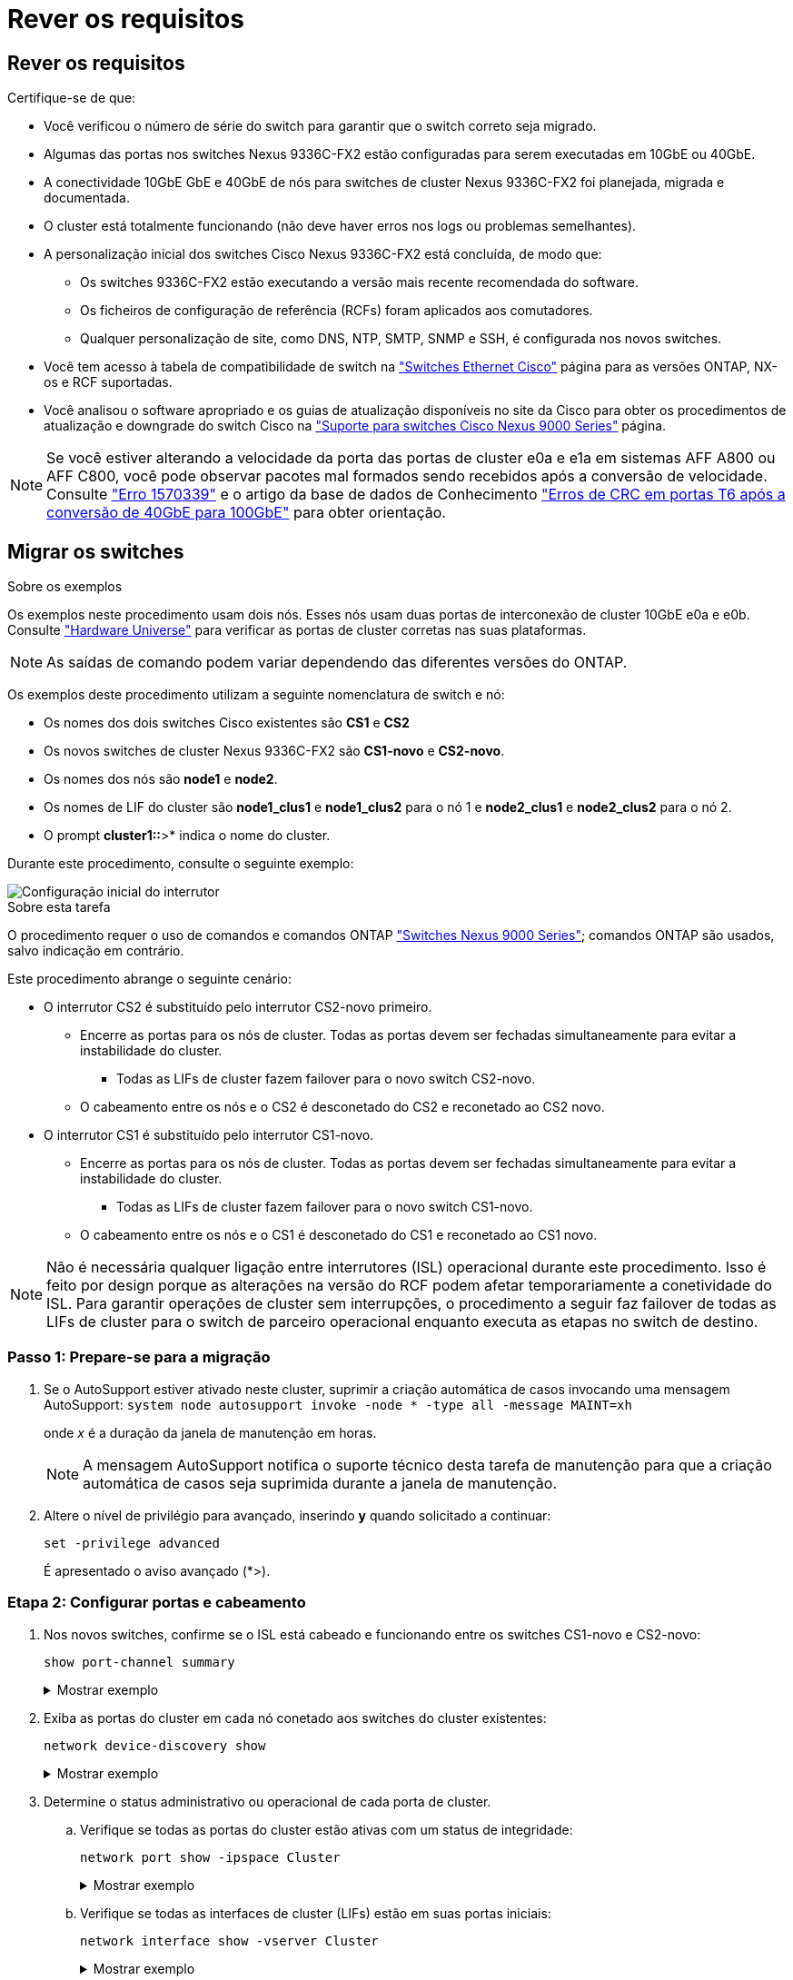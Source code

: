 = Rever os requisitos
:allow-uri-read: 




== Rever os requisitos

Certifique-se de que:

* Você verificou o número de série do switch para garantir que o switch correto seja migrado.
* Algumas das portas nos switches Nexus 9336C-FX2 estão configuradas para serem executadas em 10GbE ou 40GbE.
* A conectividade 10GbE GbE e 40GbE de nós para switches de cluster Nexus 9336C-FX2 foi planejada, migrada e documentada.
* O cluster está totalmente funcionando (não deve haver erros nos logs ou problemas semelhantes).
* A personalização inicial dos switches Cisco Nexus 9336C-FX2 está concluída, de modo que:
+
** Os switches 9336C-FX2 estão executando a versão mais recente recomendada do software.
** Os ficheiros de configuração de referência (RCFs) foram aplicados aos comutadores.
** Qualquer personalização de site, como DNS, NTP, SMTP, SNMP e SSH, é configurada nos novos switches.


* Você tem acesso à tabela de compatibilidade de switch na https://mysupport.netapp.com/site/info/cisco-ethernet-switch["Switches Ethernet Cisco"^] página para as versões ONTAP, NX-os e RCF suportadas.
* Você analisou o software apropriado e os guias de atualização disponíveis no site da Cisco para obter os procedimentos de atualização e downgrade do switch Cisco na https://www.cisco.com/c/en/us/support/switches/nexus-9000-series-switches/series.html["Suporte para switches Cisco Nexus 9000 Series"^] página.



NOTE: Se você estiver alterando a velocidade da porta das portas de cluster e0a e e1a em sistemas AFF A800 ou AFF C800, você pode observar pacotes mal formados sendo recebidos após a conversão de velocidade. Consulte  https://mysupport.netapp.com/site/bugs-online/product/ONTAP/BURT/1570339["Erro 1570339"^] e o artigo da base de dados de Conhecimento https://kb.netapp.com/onprem/ontap/hardware/CRC_errors_on_T6_ports_after_converting_from_40GbE_to_100GbE["Erros de CRC em portas T6 após a conversão de 40GbE para 100GbE"^] para obter orientação.



== Migrar os switches

.Sobre os exemplos
Os exemplos neste procedimento usam dois nós. Esses nós usam duas portas de interconexão de cluster 10GbE e0a e e0b. Consulte https://hwu.netapp.com/["Hardware Universe"^] para verificar as portas de cluster corretas nas suas plataformas.


NOTE: As saídas de comando podem variar dependendo das diferentes versões do ONTAP.

Os exemplos deste procedimento utilizam a seguinte nomenclatura de switch e nó:

* Os nomes dos dois switches Cisco existentes são *CS1* e *CS2*
* Os novos switches de cluster Nexus 9336C-FX2 são *CS1-novo* e *CS2-novo*.
* Os nomes dos nós são *node1* e *node2*.
* Os nomes de LIF do cluster são *node1_clus1* e *node1_clus2* para o nó 1 e *node2_clus1* e *node2_clus2* para o nó 2.
* O prompt *cluster1::*>* indica o nome do cluster.


Durante este procedimento, consulte o seguinte exemplo:

image::../media/Initial_setup.png[Configuração inicial do interrutor]

.Sobre esta tarefa
O procedimento requer o uso de comandos e comandos ONTAP https://www.cisco.com/c/en/us/support/switches/nexus-9000-series-switches/series.html["Switches Nexus 9000 Series"^]; comandos ONTAP são usados, salvo indicação em contrário.

Este procedimento abrange o seguinte cenário:

* O interrutor CS2 é substituído pelo interrutor CS2-novo primeiro.
+
** Encerre as portas para os nós de cluster. Todas as portas devem ser fechadas simultaneamente para evitar a instabilidade do cluster.
+
*** Todas as LIFs de cluster fazem failover para o novo switch CS2-novo.


** O cabeamento entre os nós e o CS2 é desconetado do CS2 e reconetado ao CS2 novo.


* O interrutor CS1 é substituído pelo interrutor CS1-novo.
+
** Encerre as portas para os nós de cluster. Todas as portas devem ser fechadas simultaneamente para evitar a instabilidade do cluster.
+
*** Todas as LIFs de cluster fazem failover para o novo switch CS1-novo.


** O cabeamento entre os nós e o CS1 é desconetado do CS1 e reconetado ao CS1 novo.





NOTE: Não é necessária qualquer ligação entre interrutores (ISL) operacional durante este procedimento. Isso é feito por design porque as alterações na versão do RCF podem afetar temporariamente a conetividade do ISL. Para garantir operações de cluster sem interrupções, o procedimento a seguir faz failover de todas as LIFs de cluster para o switch de parceiro operacional enquanto executa as etapas no switch de destino.



=== Passo 1: Prepare-se para a migração

. Se o AutoSupport estiver ativado neste cluster, suprimir a criação automática de casos invocando uma mensagem AutoSupport: `system node autosupport invoke -node * -type all -message MAINT=xh`
+
onde _x_ é a duração da janela de manutenção em horas.

+

NOTE: A mensagem AutoSupport notifica o suporte técnico desta tarefa de manutenção para que a criação automática de casos seja suprimida durante a janela de manutenção.

. Altere o nível de privilégio para avançado, inserindo *y* quando solicitado a continuar:
+
`set -privilege advanced`

+
É apresentado o aviso avançado (*>).





=== Etapa 2: Configurar portas e cabeamento

. Nos novos switches, confirme se o ISL está cabeado e funcionando entre os switches CS1-novo e CS2-novo:
+
`show port-channel summary`

+
.Mostrar exemplo
[%collapsible]
====
[listing, subs="+quotes"]
----
cs1-new# *show port-channel summary*
Flags:  D - Down        P - Up in port-channel (members)
        I - Individual  H - Hot-standby (LACP only)
        s - Suspended   r - Module-removed
        b - BFD Session Wait
        S - Switched    R - Routed
        U - Up (port-channel)
        p - Up in delay-lacp mode (member)
        M - Not in use. Min-links not met
--------------------------------------------------------------------------------
Group Port-       Type     Protocol  Member Ports
      Channel
--------------------------------------------------------------------------------
1     Po1(SU)     Eth      LACP      Eth1/35(P)   Eth1/36(P)

cs2-new# *show port-channel summary*
Flags:  D - Down        P - Up in port-channel (members)
        I - Individual  H - Hot-standby (LACP only)
        s - Suspended   r - Module-removed
        b - BFD Session Wait
        S - Switched    R - Routed
        U - Up (port-channel)
        p - Up in delay-lacp mode (member)
        M - Not in use. Min-links not met
--------------------------------------------------------------------------------
Group Port-       Type     Protocol  Member Ports
      Channel
--------------------------------------------------------------------------------
1     Po1(SU)     Eth      LACP      Eth1/35(P)   Eth1/36(P)
----
====
. Exiba as portas do cluster em cada nó conetado aos switches do cluster existentes:
+
`network device-discovery show`

+
.Mostrar exemplo
[%collapsible]
====
[listing, subs="+quotes"]
----
cluster1::*> *network device-discovery show -protocol cdp*
Node/       Local  Discovered
Protocol    Port   Device (LLDP: ChassisID)  Interface         Platform
----------- ------ ------------------------- ----------------  ----------------
node1      /cdp
            e0a    cs1                       Ethernet1/1        N5K-C5596UP
            e0b    cs2                       Ethernet1/2        N5K-C5596UP
node2      /cdp
            e0a    cs1                       Ethernet1/1        N5K-C5596UP
            e0b    cs2                       Ethernet1/2        N5K-C5596UP
----
====
. Determine o status administrativo ou operacional de cada porta de cluster.
+
.. Verifique se todas as portas do cluster estão ativas com um status de integridade:
+
`network port show -ipspace Cluster`

+
.Mostrar exemplo
[%collapsible]
====
[listing, subs="+quotes"]
----
cluster1::*> *network port show -ipspace Cluster*

Node: node1
                                                                       Ignore
                                                  Speed(Mbps) Health   Health
Port      IPspace      Broadcast Domain Link MTU  Admin/Oper  Status   Status
--------- ------------ ---------------- ---- ---- ----------- -------- ------
e0a       Cluster      Cluster          up   9000  auto/10000 healthy  false
e0b       Cluster      Cluster          up   9000  auto/10000 healthy  false

Node: node2
                                                                       Ignore
                                                  Speed(Mbps) Health   Health
Port      IPspace      Broadcast Domain Link MTU  Admin/Oper  Status   Status
--------- ------------ ---------------- ---- ---- ----------- -------- ------
e0a       Cluster      Cluster          up   9000  auto/10000 healthy  false
e0b       Cluster      Cluster          up   9000  auto/10000 healthy  false
----
====
.. Verifique se todas as interfaces de cluster (LIFs) estão em suas portas iniciais:
+
`network interface show -vserver Cluster`

+
.Mostrar exemplo
[%collapsible]
====
[listing, subs="+quotes"]
----
cluster1::*> *network interface show -vserver Cluster*

            Logical      Status     Network            Current     Current Is
Vserver     Interface    Admin/Oper Address/Mask       Node        Port    Home
----------- -----------  ---------- ------------------ ----------- ------- ----
Cluster
            node1_clus1  up/up      169.254.209.69/16  node1       e0a     true
            node1_clus2  up/up      169.254.49.125/16  node1       e0b     true
            node2_clus1  up/up      169.254.47.194/16  node2       e0a     true
            node2_clus2  up/up      169.254.19.183/16  node2       e0b     true
----
====
.. Verifique se o cluster exibe informações para ambos os switches do cluster:
+
`system cluster-switch show -is-monitoring-enabled-operational true`

+
.Mostrar exemplo
[%collapsible]
====
[listing, subs="+quotes"]
----
cluster1::*> *system cluster-switch show -is-monitoring-enabled-operational true*
Switch                      Type               Address          Model
--------------------------- ------------------ ---------------- ---------------
cs1                         cluster-network    10.233.205.92    N5K-C5596UP
      Serial Number: FOXXXXXXXGS
       Is Monitored: true
             Reason: None
   Software Version: Cisco Nexus Operating System (NX-OS) Software, Version
                     9.3(4)
     Version Source: CDP

cs2                         cluster-network     10.233.205.93   N5K-C5596UP
      Serial Number: FOXXXXXXXGD
       Is Monitored: true
             Reason: None
   Software Version: Cisco Nexus Operating System (NX-OS) Software, Version
                     9.3(4)
     Version Source: CDP
----
====


. [[step_4]]Desativar reversão automática nos LIFs do cluster.
+
Ao desativar a reversão automática para este procedimento, as LIFs do cluster não serão automaticamente movidas de volta para sua porta inicial. Eles permanecem na porta atual enquanto continua a estar operacional.

+
`network interface modify -vserver Cluster -lif * -auto-revert false`

+

NOTE: A desativação da reversão automática garante que o ONTAP somente falhe sobre as LIFs do cluster quando as portas do switch são desativadas mais tarde.

. No switch de cluster CS2, encerre as portas conetadas às portas de cluster de *todos* os nós para fazer failover dos LIFs de cluster:
+
[listing, subs="+quotes"]
----
cs2# *configure*
cs2(config)# *interface eth1/1-1/2*
cs2(config-if-range)# *shutdown*
cs2(config-if-range)# *exit*
cs2(config)# *exit*
cs2#
----
. Verifique se as LIFs de cluster falharam para as portas hospedadas no switch de cluster CS1. Isso pode levar alguns segundos.
+
`network interface show -vserver Cluster`

+
.Mostrar exemplo
[%collapsible]
====
[listing, subs="+quotes"]
----
cluster1::*> *network interface show -vserver Cluster*
            Logical       Status     Network            Current    Current Is
Vserver     Interface     Admin/Oper Address/Mask       Node       Port    Home
----------- ------------- ---------- ------------------ ---------- ------- ----
Cluster
            node1_clus1   up/up      169.254.3.4/16     node1      e0a     true
            node1_clus2   up/up      169.254.3.5/16     node1      e0a     false
            node2_clus1   up/up      169.254.3.8/16     node2      e0a     true
            node2_clus2   up/up      169.254.3.9/16     node2      e0a     false
----
====
. Verifique se o cluster está em bom estado:
+
`cluster show`

+
.Mostrar exemplo
[%collapsible]
====
[listing, subs="+quotes"]
----
cluster1::*> cluster show
Node       Health  Eligibility   Epsilon
---------- ------- ------------- -------
node1      true    true          false
node2      true    true          false
----
====
. Se as LIFs de cluster tiverem falhado ao switch CS1 e o cluster estiver em bom estado, vá para <<step_10,Passo. 10>>. Se algumas LIFs de cluster não estiverem íntegras ou se o cluster não estiver saudável, você poderá reverter a conetividade para o switch CS2, da seguinte forma:
+
.. Abra as portas conetadas às portas de cluster de *todos* os nós:
+
[listing, subs="+quotes"]
----
cs2# *configure*
cs2(config)# *interface eth1/1-1/2*
cs2(config-if-range)# *no shutdown*
cs2(config-if-range)# *exit*
cs2(config)# *exit*
cs2#
----
.. Verifique se as LIFs de cluster falharam para as portas hospedadas no switch de cluster CS1. Isso pode levar alguns segundos.
+
`network interface show -vserver Cluster`

+
.Mostrar exemplo
[%collapsible]
====
[listing, subs="+quotes"]
----
cluster1::*> *network interface show -vserver Cluster*
            Logical       Status     Network            Current    Current Is
Vserver     Interface     Admin/Oper Address/Mask       Node       Port    Home
----------- ------------- ---------- ------------------ ---------- ------- ----
Cluster
            node1_clus1   up/up      169.254.3.4/16     node1      e0a     true
            node1_clus2   up/up      169.254.3.5/16     node1      e0a     false
            node2_clus1   up/up      169.254.3.8/16     node2      e0a     true
            node2_clus2   up/up      169.254.3.9/16     node2      e0a     false
----
====
.. Verifique se o cluster está em bom estado:
+
`cluster show`

+
.Mostrar exemplo
[%collapsible]
====
[listing, subs="+quotes"]
----
cluster1::*> cluster show
Node       Health  Eligibility   Epsilon
---------- ------- ------------- -------
node1      true    true          false
node2      true    true          false
----
====


. Depois de restaurar o LIF e a integridade do cluster, reinicie o processo a partir <<step_4,Passo. 4>>do .
. [[STEP_10]]mova todos os cabos de conexão de nó do cluster do antigo switch CS2 para o novo switch de CS2 novos.
+
*Os cabos de conexão do nó de cluster foram movidos para o switch de CS2 novo*

+
image::../media/new_switch_cs1.png[Os cabos de conexão do nó do cluster foram movidos para o switch de CS2 novo]

. Confirme a integridade das conexões de rede movidas para CS2-new:
+
`network port show -ipspace Cluster`

+
.Mostrar exemplo
[%collapsible]
====
[listing, subs="+quotes"]
----
cluster1::*> *network port show -ipspace Cluster*

Node: node1
                                                                       Ignore
                                                  Speed(Mbps) Health   Health
Port      IPspace      Broadcast Domain Link MTU  Admin/Oper  Status   Status
--------- ------------ ---------------- ---- ---- ----------- -------- ------
e0a       Cluster      Cluster          up   9000  auto/10000 healthy  false
e0b       Cluster      Cluster          up   9000  auto/10000 healthy  false

Node: node2
                                                                       Ignore
                                                  Speed(Mbps) Health   Health
Port      IPspace      Broadcast Domain Link MTU  Admin/Oper  Status   Status
--------- ------------ ---------------- ---- ---- ----------- -------- ------
e0a       Cluster      Cluster          up   9000  auto/10000 healthy  false
e0b       Cluster      Cluster          up   9000  auto/10000 healthy  false
----
====
+
Todas as portas de cluster que foram movidas devem estar para cima.

. Verifique as informações do vizinho nas portas do cluster:
+
`network device-discovery show -protocol cdp`

+
.Mostrar exemplo
[%collapsible]
====
[listing, subs="+quotes"]
----
cluster1::*> *network device-discovery show -protocol cdp*

Node/       Local  Discovered
Protocol    Port   Device (LLDP: ChassisID)  Interface      Platform
----------- ------ ------------------------- -------------  --------------
node1      /cdp
            e0a    cs1                       Ethernet1/1    N5K-C5596UP
            e0b    cs2-new                   Ethernet1/1/1  N9K-C9336C-FX2

node2      /cdp
            e0a    cs1                       Ethernet1/2    N5K-C5596UP
            e0b    cs2-new                   Ethernet1/1/2  N9K-C9336C-FX2
----
====
+
Verifique se as portas do cluster movidas veem o switch CS2-novo como vizinho.

. Confirme as conexões da porta do switch a partir da perspetiva do switch CS2-novo:
+
[listing, subs="+quotes"]
----
cs2-new# *show interface brief*
cs2-new# *show cdp neighbors*
----
. No switch de cluster CS1, encerre as portas conetadas às portas de cluster de *todos* os nós para fazer failover dos LIFs de cluster.
+
[listing, subs="+quotes"]
----
cs1# *configure*
cs1(config)# *interface eth1/1-1/2*
cs1(config-if-range)# *shutdown*
cs1(config-if-range)# *exit*
cs1(config)# *exit*
cs1#
----
+
Todas as LIFs de cluster fazem failover para o switch de CS2 novos.

. Verifique se as LIFs de cluster falharam para as portas hospedadas no switch CS2-novo. Isso pode levar alguns segundos:
+
`network interface show -vserver Cluster`

+
.Mostrar exemplo
[%collapsible]
====
[listing, subs="+quotes"]
----
cluster1::*> *network interface show -vserver Cluster*
            Logical      Status     Network            Current     Current Is
Vserver     Interfac     Admin/Oper Address/Mask       Node        Port    Home
----------- ------------ ---------- ------------------ ----------- ------- ----
Cluster
            node1_clus1  up/up      169.254.3.4/16     node1       e0b     false
            node1_clus2  up/up      169.254.3.5/16     node1       e0b     true
            node2_clus1  up/up      169.254.3.8/16     node2       e0b     false
            node2_clus2  up/up      169.254.3.9/16     node2       e0b     true
----
====
. Verifique se o cluster está em bom estado:
+
`cluster show`

+
.Mostrar exemplo
[%collapsible]
====
[listing, subs="+quotes"]
----
cluster1::*> *cluster show*
Node       Health  Eligibility   Epsilon
---------- ------- ------------- -------
node1      true    true          false
node2      true    true          false
----
====
. Mova os cabos de conexão do nó do cluster de CS1 para o novo switch de CS1 novos.
+
*Os cabos de conexão do nó de cluster foram movidos para o switch de CS1 novo*

+
image::../media/new_switch_cs2.png[Os cabos de conexão do nó do cluster foram movidos para o switch de CS1 novo]

. Confirme a integridade das conexões de rede movidas para CS1-new:
+
`network port show -ipspace Cluster`

+
.Mostrar exemplo
[%collapsible]
====
[listing, subs="+quotes"]
----
cluster1::*> *network port show -ipspace Cluster*

Node: node1
                                                                       Ignore
                                                  Speed(Mbps) Health   Health
Port      IPspace      Broadcast Domain Link MTU  Admin/Oper  Status   Status
--------- ------------ ---------------- ---- ---- ----------- -------- ------
e0a       Cluster      Cluster          up   9000  auto/10000 healthy  false
e0b       Cluster      Cluster          up   9000  auto/10000 healthy  false

Node: node2
                                                                       Ignore
                                                  Speed(Mbps) Health   Health
Port      IPspace      Broadcast Domain Link MTU  Admin/Oper  Status   Status
--------- ------------ ---------------- ---- ---- ----------- -------- ------
e0a       Cluster      Cluster          up   9000  auto/10000 healthy  false
e0b       Cluster      Cluster          up   9000  auto/10000 healthy  false
----
====
+
Todas as portas de cluster que foram movidas devem estar para cima.

. Verifique as informações do vizinho nas portas do cluster:
+
`network device-discovery show`

+
.Mostrar exemplo
[%collapsible]
====
[listing, subs="+quotes"]
----
cluster1::*> *network device-discovery show -protocol cdp*
Node/       Local  Discovered
Protocol    Port   Device (LLDP: ChassisID)  Interface       Platform
----------- ------ ------------------------- --------------  --------------
node1      /cdp
            e0a    cs1-new                   Ethernet1/1/1   N9K-C9336C-FX2
            e0b    cs2-new                   Ethernet1/1/2   N9K-C9336C-FX2

node2      /cdp
            e0a    cs1-new                   Ethernet1/1/1   N9K-C9336C-FX2
            e0b    cs2-new                   Ethernet1/1/2   N9K-C9336C-FX2
----
====
+
Verifique se as portas do cluster movidas veem o switch CS1-novo como vizinho.

. Confirme as conexões da porta do switch a partir da perspetiva do switch CS1-novo:
+
[listing, subs="+quotes"]
----
cs1-new# *show interface brief*
cs1-new# *show cdp neighbors*
----
. Verifique se o ISL entre CS1-novo e CS2-novo ainda está operacional:
+
`show port-channel summary`

+
.Mostrar exemplo
[%collapsible]
====
[listing, subs="+quotes"]
----
cs1-new# *show port-channel summary*
Flags:  D - Down        P - Up in port-channel (members)
        I - Individual  H - Hot-standby (LACP only)
        s - Suspended   r - Module-removed
        b - BFD Session Wait
        S - Switched    R - Routed
        U - Up (port-channel)
        p - Up in delay-lacp mode (member)
        M - Not in use. Min-links not met
--------------------------------------------------------------------------------
Group Port-       Type     Protocol  Member Ports
      Channel
--------------------------------------------------------------------------------
1     Po1(SU)     Eth      LACP      Eth1/35(P)   Eth1/36(P)

cs2-new# *show port-channel summary*
Flags:  D - Down        P - Up in port-channel (members)
        I - Individual  H - Hot-standby (LACP only)
        s - Suspended   r - Module-removed
        b - BFD Session Wait
        S - Switched    R - Routed
        U - Up (port-channel)
        p - Up in delay-lacp mode (member)
        M - Not in use. Min-links not met
--------------------------------------------------------------------------------
Group Port-       Type     Protocol  Member Ports
      Channel
--------------------------------------------------------------------------------
1     Po1(SU)     Eth      LACP      Eth1/35(P)   Eth1/36(P)
----
====




=== Etapa 3: Verifique a configuração

. Ative a reversão automática nos LIFs do cluster.
+
`network interface modify -vserver Cluster -lif * -auto-revert true`

. Verifique se os LIFs de cluster reverteram para suas portas residenciais (isso pode levar um minuto):
+
`network interface show -vserver Cluster`

+
Se os LIFs de cluster não tiverem revertido para sua porta inicial, reverta-os manualmente:

+
`network interface revert -vserver Cluster -lif *`

. Verifique se o cluster está em bom estado:
+
`cluster show`

. Verifique a conectividade das interfaces de cluster remotas:


[role="tabbed-block"]
====
.ONTAP 9.9,1 e posterior
--
Você pode usar o `network interface check cluster-connectivity` comando para iniciar uma verificação de acessibilidade para conetividade de cluster e, em seguida, exibir os detalhes:

`network interface check cluster-connectivity start` e `network interface check cluster-connectivity show`

[listing, subs="+quotes"]
----
cluster1::*> *network interface check cluster-connectivity start*
----
*NOTA:* espere alguns segundos antes de executar o `show` comando para exibir os detalhes.

[listing, subs="+quotes"]
----
cluster1::*> *network interface check cluster-connectivity show*
                                  Source          Destination       Packet
Node   Date                       LIF             LIF               Loss
------ -------------------------- --------------- ----------------- -----------
node1
       3/5/2022 19:21:18 -06:00   node1_clus2      node2_clus1      none
       3/5/2022 19:21:20 -06:00   node1_clus2      node2_clus2      none

node2
       3/5/2022 19:21:18 -06:00   node2_clus2      node1_clus1      none
       3/5/2022 19:21:20 -06:00   node2_clus2      node1_clus2      none
----
--
.Todos os lançamentos do ONTAP
--
Para todas as versões do ONTAP, você também pode usar o `cluster ping-cluster -node <name>` comando para verificar a conetividade:

`cluster ping-cluster -node <name>`

[listing, subs="+quotes"]
----
cluster1::*> *cluster ping-cluster -node node2*
Host is node2
Getting addresses from network interface table...
Cluster node1_clus1 169.254.209.69 node1     e0a
Cluster node1_clus2 169.254.49.125 node1     e0b
Cluster node2_clus1 169.254.47.194 node2     e0a
Cluster node2_clus2 169.254.19.183 node2     e0b
Local = 169.254.47.194 169.254.19.183
Remote = 169.254.209.69 169.254.49.125
Cluster Vserver Id = 4294967293
Ping status:
....
Basic connectivity succeeds on 4 path(s)
Basic connectivity fails on 0 path(s)
................
Detected 9000 byte MTU on 4 path(s):
    Local 169.254.19.183 to Remote 169.254.209.69
    Local 169.254.19.183 to Remote 169.254.49.125
    Local 169.254.47.194 to Remote 169.254.209.69
    Local 169.254.47.194 to Remote 169.254.49.125
Larger than PMTU communication succeeds on 4 path(s)
RPC status:
2 paths up, 0 paths down (tcp check)
2 paths up, 0 paths down (udp check)
----
--
====
. [[step5]]se você suprimiu a criação automática de casos, reative-a invocando uma mensagem AutoSupport: `system node autosupport invoke -node * -type all -message MAINT=END`


.O que se segue?
link:../switch-cshm/config-overview.html["Configurar o monitoramento de integridade do switch"].
